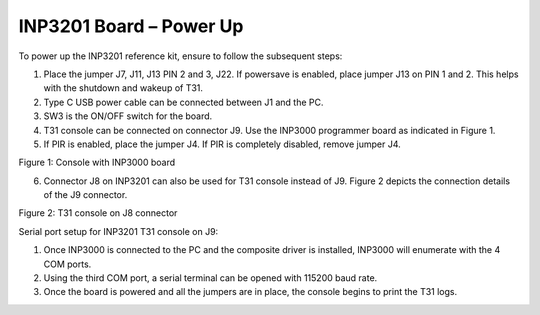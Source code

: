 .. _3201 hw board powerup:

INP3201 Board – Power Up
--------------------------

To power up the INP3201 reference kit, ensure to follow the subsequent
steps:

1. Place the jumper J7, J11, J13 PIN 2 and 3, J22. If powersave is
   enabled, place jumper J13 on PIN 1 and 2. This helps with the
   shutdown and wakeup of T31.

2. Type C USB power cable can be connected between J1 and the PC.

3. SW3 is the ON/OFF switch for the board.

4. T31 console can be connected on connector J9. Use the INP3000
   programmer board as indicated in Figure 1.

5. If PIR is enabled, place the jumper J4. If PIR is completely
   disabled, remove jumper J4.

|image10|

Figure 1: Console with INP3000 board

6. Connector J8 on INP3201 can also be used for T31 console instead of
   J9. Figure 2 depicts the connection details of the J9 connector.

|image11|

Figure 2: T31 console on J8 connector

Serial port setup for INP3201 T31 console on J9:

1. Once INP3000 is connected to the PC and the composite driver is
   installed, INP3000 will enumerate with the 4 COM ports.

2. Using the third COM port, a serial terminal can be opened with 115200
   baud rate.

3. Once the board is powered and all the jumpers are in place, the
   console begins to print the T31 logs.

.. |image10| image:: media/image10.png
   :width: 4.76799in
   :height: 6.87917in
.. |image11| image:: media/image11.png
   :width: 4.72441in
   :height: 6.38515in

